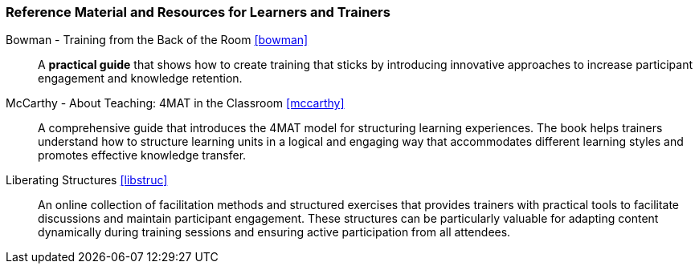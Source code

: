 // tag::EN[]
[discrete]
===  Reference Material and Resources for Learners and Trainers
// end::EN[]

////
Web sources, Videos, Books, etc. that helps the trainer to prepare the content of this LU and might also be useful for handing it out to participants. A reference source is referenced via a label, see https://docs.asciidoctor.org/asciidoc/latest/macros/inter-document-xref/. The label has to be defined in `99-references/00-references.adoc`.
////

// tag::EN[]
Bowman - Training from the Back of the Room <<bowman>>::
A **practical guide** that shows how to create training that sticks by introducing innovative approaches to increase participant engagement and knowledge retention.

McCarthy - About Teaching: 4MAT in the Classroom <<mccarthy>>::
A comprehensive guide that introduces the 4MAT model for structuring learning experiences.
The book helps trainers understand how to structure learning units in a logical and engaging way that accommodates different learning styles and promotes effective knowledge transfer.

Liberating Structures <<libstruc>>::
An online collection of facilitation methods and structured exercises that provides trainers with practical tools to facilitate discussions and maintain participant engagement.
These structures can be particularly valuable for adapting content dynamically during training sessions and ensuring active participation from all attendees.
// end::EN[]
